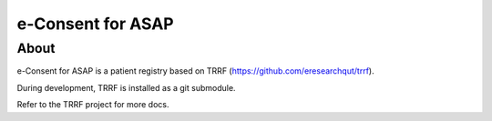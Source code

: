 e-Consent for ASAP
========

About
-----

e-Consent for ASAP is a patient registry based on TRRF (https://github.com/eresearchqut/trrf).

During development, TRRF is installed as a git submodule.

Refer to the TRRF project for more docs.

